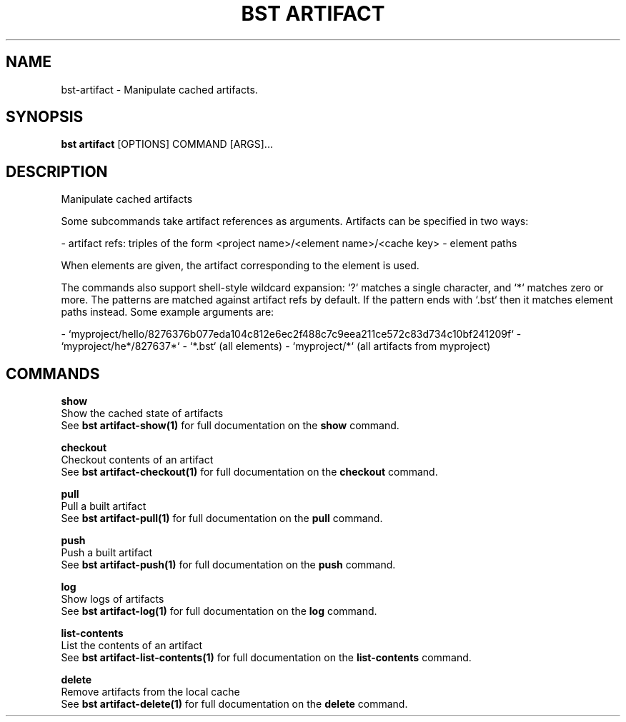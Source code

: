 .TH "BST ARTIFACT" "1" "31-Oct-2019" "" "bst artifact Manual"
.SH NAME
bst\-artifact \- Manipulate cached artifacts.
.SH SYNOPSIS
.B bst artifact
[OPTIONS] COMMAND [ARGS]...
.SH DESCRIPTION
Manipulate cached artifacts
.PP
Some subcommands take artifact references as arguments. Artifacts
can be specified in two ways:
.PP

- artifact refs: triples of the form <project name>/<element name>/<cache key>
- element paths
.PP
When elements are given, the artifact corresponding to the element is used.
.PP
The commands also support shell-style wildcard expansion: `?` matches a
single character, and `*` matches zero or more. The patterns are matched
against artifact refs by default. If the pattern ends with `.bst` then
it matches element paths instead. Some example arguments are:
.PP

- `myproject/hello/8276376b077eda104c812e6ec2f488c7c9eea211ce572c83d734c10bf241209f`
- `myproject/he*/827637*`
- `*.bst` (all elements)
- `myproject/*` (all artifacts from myproject)
.SH COMMANDS
.PP
\fBshow\fP
  Show the cached state of artifacts
  See \fBbst artifact-show(1)\fP for full documentation on the \fBshow\fP command.
.PP
\fBcheckout\fP
  Checkout contents of an artifact
  See \fBbst artifact-checkout(1)\fP for full documentation on the \fBcheckout\fP command.
.PP
\fBpull\fP
  Pull a built artifact
  See \fBbst artifact-pull(1)\fP for full documentation on the \fBpull\fP command.
.PP
\fBpush\fP
  Push a built artifact
  See \fBbst artifact-push(1)\fP for full documentation on the \fBpush\fP command.
.PP
\fBlog\fP
  Show logs of artifacts
  See \fBbst artifact-log(1)\fP for full documentation on the \fBlog\fP command.
.PP
\fBlist-contents\fP
  List the contents of an artifact
  See \fBbst artifact-list-contents(1)\fP for full documentation on the \fBlist-contents\fP command.
.PP
\fBdelete\fP
  Remove artifacts from the local cache
  See \fBbst artifact-delete(1)\fP for full documentation on the \fBdelete\fP command.

